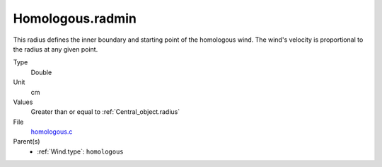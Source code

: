 Homologous.radmin
=================

This radius defines the inner boundary and starting point of the homologous wind.
The wind's velocity is proportional to the radius at any given point. 

Type
  Double

Unit
  cm

Values
  Greater than or equal to :ref:`Central_object.radius`

File
  `homologous.c <https://github.com/sirocco-rt/sirocco/blob/master/source/homologous.c>`_


Parent(s)
  * :ref:`Wind.type`: ``homologous``


